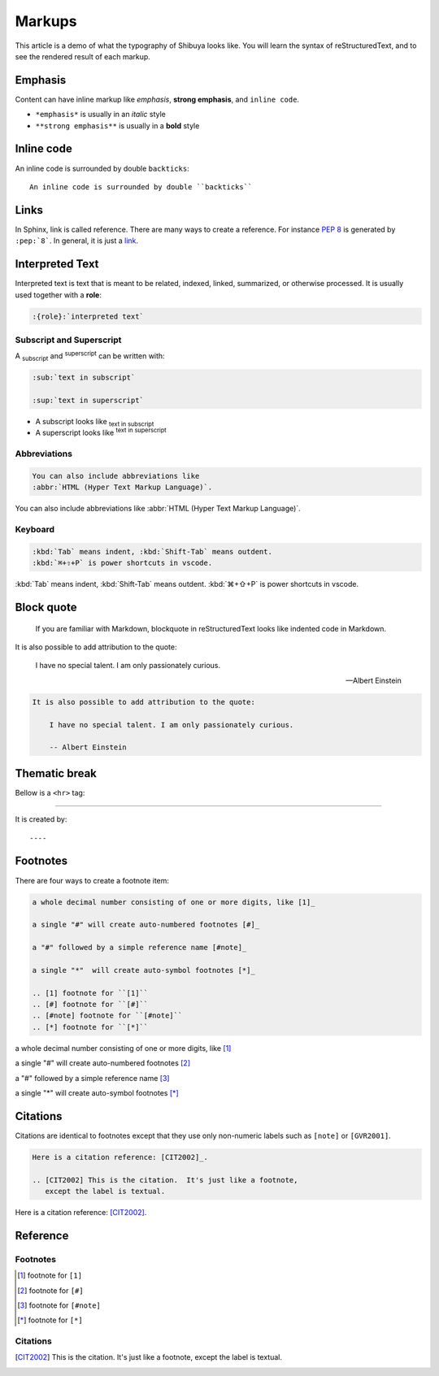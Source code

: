 Markups
=======

This article is a demo of what the typography of Shibuya looks like.
You will learn the syntax of reStructuredText, and to see the rendered
result of each markup.

Emphasis
--------

Content can have inline markup like *emphasis*, **strong emphasis**,
and ``inline code``.

- ``*emphasis*`` is usually in an *italic* style
- ``**strong emphasis**`` is usually in a **bold** style

Inline code
-----------

An inline code is surrounded by double ``backticks``::

    An inline code is surrounded by double ``backticks``

Links
-----

.. code-block:: rst
  :caption: links
  :class: demo-code

  In Sphinx, link is called reference. There are many ways to create
  a reference. For instance :pep:`8` is generated by ``:pep:`8```. In
  general, it is just a link_.

  .. _link: https://shibuya.lepture.com/

In Sphinx, link is called reference. There are many ways to create
a reference. For instance :pep:`8` is generated by ``:pep:`8```. In
general, it is just a link_.

.. _link: https://shibuya.lepture.com/


Interpreted Text
----------------

Interpreted text is text that is meant to be related, indexed,
linked, summarized, or otherwise processed. It is usually used
together with a **role**:

.. code-block:: none

    :{role}:`interpreted text`

Subscript and Superscript
~~~~~~~~~~~~~~~~~~~~~~~~~

A :sub:`subscript` and :sup:`superscript` can be written with:

.. code-block:: rst

   :sub:`text in subscript`

   :sup:`text in superscript`

- A subscript looks like :sub:`text in subscript`
- A superscript looks like :sup:`text in superscript`

Abbreviations
~~~~~~~~~~~~~

.. code-block:: rst

  You can also include abbreviations like
  :abbr:`HTML (Hyper Text Markup Language)`.

You can also include abbreviations like
:abbr:`HTML (Hyper Text Markup Language)`.

Keyboard
~~~~~~~~

.. code-block:: rst

   :kbd:`Tab` means indent, :kbd:`Shift-Tab` means outdent.
   :kbd:`⌘+⇧+P` is power shortcuts in vscode.


:kbd:`Tab` means indent, :kbd:`Shift-Tab` means outdent.
:kbd:`⌘+⇧+P` is power shortcuts in vscode.


Block quote
-----------

    If you are familiar with Markdown, blockquote in reStructuredText
    looks like indented code in Markdown.

It is also possible to add attribution to the quote:

    I have no special talent. I am only passionately curious.

    -- Albert Einstein

.. code-block:: rst

    It is also possible to add attribution to the quote:

        I have no special talent. I am only passionately curious.

        -- Albert Einstein

Thematic break
--------------

Bellow is a ``<hr>`` tag:

----

It is created by::

    ----


Footnotes
---------

There are four ways to create a footnote item:

.. code-block:: none

   a whole decimal number consisting of one or more digits, like [1]_

   a single "#" will create auto-numbered footnotes [#]_

   a "#" followed by a simple reference name [#note]_

   a single "*"  will create auto-symbol footnotes [*]_

   .. [1] footnote for ``[1]``
   .. [#] footnote for ``[#]``
   .. [#note] footnote for ``[#note]``
   .. [*] footnote for ``[*]``


a whole decimal number consisting of one or more digits, like [1]_

a single "#" will create auto-numbered footnotes [#]_

a "#" followed by a simple reference name [#note]_

a single "*"  will create auto-symbol footnotes [*]_

Citations
---------

Citations are identical to footnotes except that they use only non-numeric
labels such as ``[note]`` or ``[GVR2001]``.

.. code-block:: rst

   Here is a citation reference: [CIT2002]_.

   .. [CIT2002] This is the citation.  It's just like a footnote,
      except the label is textual.

Here is a citation reference: [CIT2002]_.

Reference
---------

Footnotes
~~~~~~~~~

.. [1] footnote for ``[1]``
.. [#] footnote for ``[#]``
.. [#note] footnote for ``[#note]``
.. [*] footnote for ``[*]``

Citations
~~~~~~~~~

.. [CIT2002] This is the citation.  It's just like a footnote,
   except the label is textual.

